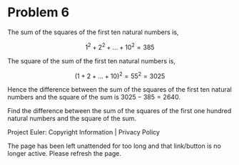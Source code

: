 *   Problem 6

   The sum of the squares of the first ten natural numbers is,

   $$1^2 + 2^2 + ... + 10^2 = 385$$

   The square of the sum of the first ten natural numbers is,

   $$(1 + 2 + ... + 10)^2 = 55^2 = 3025$$

   Hence the difference between the sum of the squares of the first ten
   natural numbers and the square of the sum is $3025 - 385 = 2640$.

   Find the difference between the sum of the squares of the first one
   hundred natural numbers and the square of the sum.

   Project Euler: Copyright Information | Privacy Policy

   The page has been left unattended for too long and that link/button is no
   longer active. Please refresh the page.
